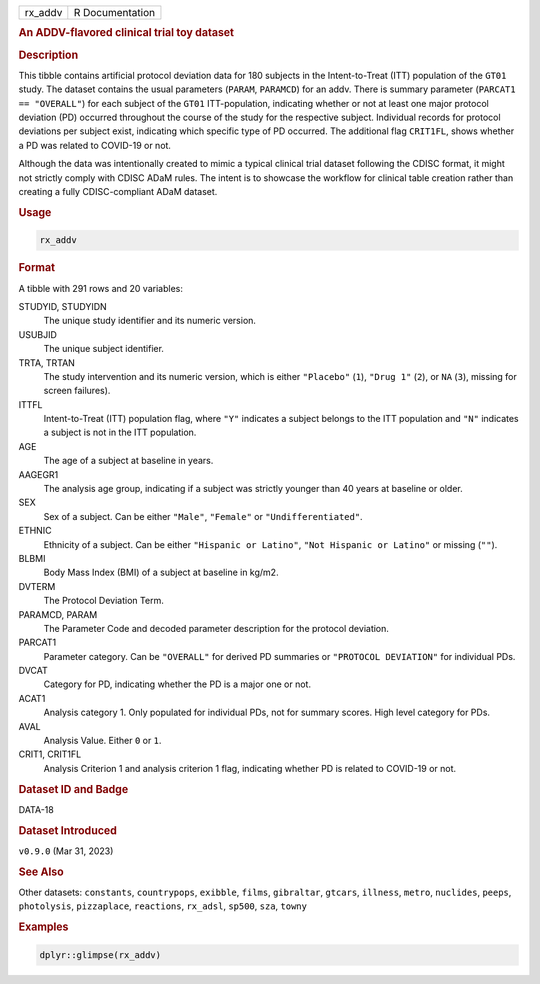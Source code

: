 .. container::

   .. container::

      ======= ===============
      rx_addv R Documentation
      ======= ===============

      .. rubric:: An ADDV-flavored clinical trial toy dataset
         :name: an-addv-flavored-clinical-trial-toy-dataset

      .. rubric:: Description
         :name: description

      This tibble contains artificial protocol deviation data for 180
      subjects in the Intent-to-Treat (ITT) population of the ``GT01``
      study. The dataset contains the usual parameters (``PARAM``,
      ``PARAMCD``) for an addv. There is summary parameter
      (``PARCAT1 == "OVERALL"``) for each subject of the ``GT01``
      ITT-population, indicating whether or not at least one major
      protocol deviation (PD) occurred throughout the course of the
      study for the respective subject. Individual records for protocol
      deviations per subject exist, indicating which specific type of PD
      occurred. The additional flag ``CRIT1FL``, shows whether a PD was
      related to COVID-19 or not.

      Although the data was intentionally created to mimic a typical
      clinical trial dataset following the CDISC format, it might not
      strictly comply with CDISC ADaM rules. The intent is to showcase
      the workflow for clinical table creation rather than creating a
      fully CDISC-compliant ADaM dataset.

      .. rubric:: Usage
         :name: usage

      .. code:: R

         rx_addv

      .. rubric:: Format
         :name: format

      A tibble with 291 rows and 20 variables:

      STUDYID, STUDYIDN
         The unique study identifier and its numeric version.

      USUBJID
         The unique subject identifier.

      TRTA, TRTAN
         The study intervention and its numeric version, which is either
         ``"Placebo"`` (``1``), ``"Drug 1"`` (``2``), or ``NA`` (``3``),
         missing for screen failures).

      ITTFL
         Intent-to-Treat (ITT) population flag, where ``"Y"`` indicates
         a subject belongs to the ITT population and ``"N"`` indicates a
         subject is not in the ITT population.

      AGE
         The age of a subject at baseline in years.

      AAGEGR1
         The analysis age group, indicating if a subject was strictly
         younger than 40 years at baseline or older.

      SEX
         Sex of a subject. Can be either ``"Male"``, ``"Female"`` or
         ``"Undifferentiated"``.

      ETHNIC
         Ethnicity of a subject. Can be either ``"Hispanic or Latino"``,
         ``"Not Hispanic or Latino"`` or missing (``""``).

      BLBMI
         Body Mass Index (BMI) of a subject at baseline in kg/m2.

      DVTERM
         The Protocol Deviation Term.

      PARAMCD, PARAM
         The Parameter Code and decoded parameter description for the
         protocol deviation.

      PARCAT1
         Parameter category. Can be ``"OVERALL"`` for derived PD
         summaries or ``"PROTOCOL DEVIATION"`` for individual PDs.

      DVCAT
         Category for PD, indicating whether the PD is a major one or
         not.

      ACAT1
         Analysis category 1. Only populated for individual PDs, not for
         summary scores. High level category for PDs.

      AVAL
         Analysis Value. Either ``0`` or ``1``.

      CRIT1, CRIT1FL
         Analysis Criterion 1 and analysis criterion 1 flag, indicating
         whether PD is related to COVID-19 or not.

      .. rubric:: Dataset ID and Badge
         :name: dataset-id-and-badge

      DATA-18

      .. container::

         |This image of that of a dataset badge.|

      .. rubric:: Dataset Introduced
         :name: dataset-introduced

      ``v0.9.0`` (Mar 31, 2023)

      .. rubric:: See Also
         :name: see-also

      Other datasets: ``constants``, ``countrypops``, ``exibble``,
      ``films``, ``gibraltar``, ``gtcars``, ``illness``, ``metro``,
      ``nuclides``, ``peeps``, ``photolysis``, ``pizzaplace``,
      ``reactions``, ``rx_adsl``, ``sp500``, ``sza``, ``towny``

      .. rubric:: Examples
         :name: examples

      .. code:: R

         dplyr::glimpse(rx_addv)

.. |This image of that of a dataset badge.| image:: https://raw.githubusercontent.com/rstudio/gt/master/images/dataset_rx_addv.png
